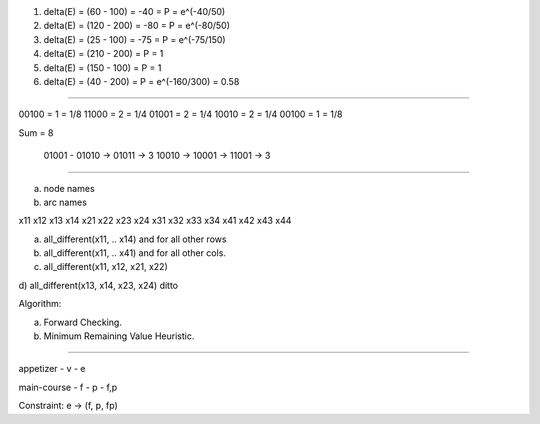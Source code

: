 .. image:: https://dl.dropbox.com/s/4ui8j7mnms7alrw/Screenshot%202017-03-05%2022.07.48.png
   :align: center
   :height: 300
   :width: 450

1. delta(E) = (60 - 100) = -40 = P = e^(-40/50)
2. delta(E) = (120 - 200) = -80 = P = e^(-80/50)
3. delta(E) = (25 - 100) = -75 = P = e^(-75/150)
4. delta(E) = (210 - 200) = P = 1
5. delta(E) = (150 - 100) = P = 1
6. delta(E) = (40 - 200) = P  = e^(-160/300) = 0.58

----

00100 = 1 =  1/8
11000 = 2 = 1/4
01001 = 2 = 1/4
10010 = 2 = 1/4
00100 = 1 = 1/8

Sum = 8

   01001 -    01010  -> 01011  -> 3
   10010 ->   10001  -> 11001  -> 3


----

a) node names
b) arc names


x11 x12 x13 x14
x21 x22 x23 x24
x31 x32 x33 x34
x41 x42 x43 x44

a) all_different(x11, .. x14) and for all other rows
b) all_different(x11, .. x41) and for all other cols.
c) all_different(x11, x12, x21, x22)
d) all_different(x13, x14, x23, x24)
ditto

Algorithm:

a) Forward Checking.
b) Minimum Remaining Value Heuristic.

----

appetizer
- v
- e

main-course
- f
- p
- f,p

Constraint: e -> (f, p, fp)



